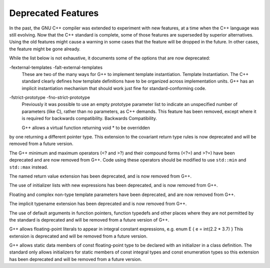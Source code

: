 
Deprecated Features
*******************

In the past, the GNU C++ compiler was extended to experiment with new
features, at a time when the C++ language was still evolving.  Now that
the C++ standard is complete, some of those features are superseded by
superior alternatives.  Using the old features might cause a warning in
some cases that the feature will be dropped in the future.  In other
cases, the feature might be gone already.

While the list below is not exhaustive, it documents some of the options
that are now deprecated:

-fexternal-templates -falt-external-templates
  These are two of the many ways for G++ to implement template
  instantiation.  Template Instantiation.  The C++ standard clearly
  defines how template definitions have to be organized across
  implementation units.  G++ has an implicit instantiation mechanism that
  should work just fine for standard-conforming code.

-fstrict-prototype -fno-strict-prototype
  Previously it was possible to use an empty prototype parameter list to
  indicate an unspecified number of parameters (like C), rather than no
  parameters, as C++ demands.  This feature has been removed, except where
  it is required for backwards compatibility.   Backwards Compatibility.

  G++ allows a virtual function returning void * to be overridden
by one returning a different pointer type.  This extension to the
covariant return type rules is now deprecated and will be removed from a
future version.

The G++ minimum and maximum operators (<? and >?) and
their compound forms (<?=) and >?=) have been deprecated
and are now removed from G++.  Code using these operators should be
modified to use ``std::min`` and ``std::max`` instead.

The named return value extension has been deprecated, and is now
removed from G++.

The use of initializer lists with new expressions has been deprecated,
and is now removed from G++.

Floating and complex non-type template parameters have been deprecated,
and are now removed from G++.

The implicit typename extension has been deprecated and is now
removed from G++.

The use of default arguments in function pointers, function typedefs
and other places where they are not permitted by the standard is
deprecated and will be removed from a future version of G++.

G++ allows floating-point literals to appear in integral constant expressions,
e.g.  enum E { e = int(2.2 * 3.7) } 
This extension is deprecated and will be removed from a future version.

G++ allows static data members of const floating-point type to be declared
with an initializer in a class definition. The standard only allows
initializers for static members of const integral types and const
enumeration types so this extension has been deprecated and will be removed
from a future version.

